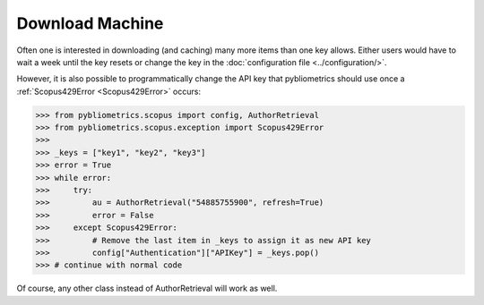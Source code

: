 Download Machine
~~~~~~~~~~~~~~~~
Often one is interested in downloading (and caching) many more items than one key allows.  Either users would have to wait a week until the key resets or change the key in the :doc:`configuration file <../configuration/>`.

However, it is also possible to programmatically change the API key that pybliometrics should use once a :ref:`Scopus429Error <Scopus429Error>` occurs:

.. code-block:: python
   
    >>> from pybliometrics.scopus import config, AuthorRetrieval
    >>> from pybliometrics.scopus.exception import Scopus429Error
    >>>
    >>> _keys = ["key1", "key2", "key3"]
    >>> error = True
    >>> while error:
    >>>     try:
    >>>         au = AuthorRetrieval("54885755900", refresh=True)
    >>>         error = False
    >>>     except Scopus429Error:
    >>>         # Remove the last item in _keys to assign it as new API key
    >>>         config["Authentication"]["APIKey"] = _keys.pop()
    >>> # continue with normal code

Of course, any other class instead of AuthorRetrieval will work as well.
